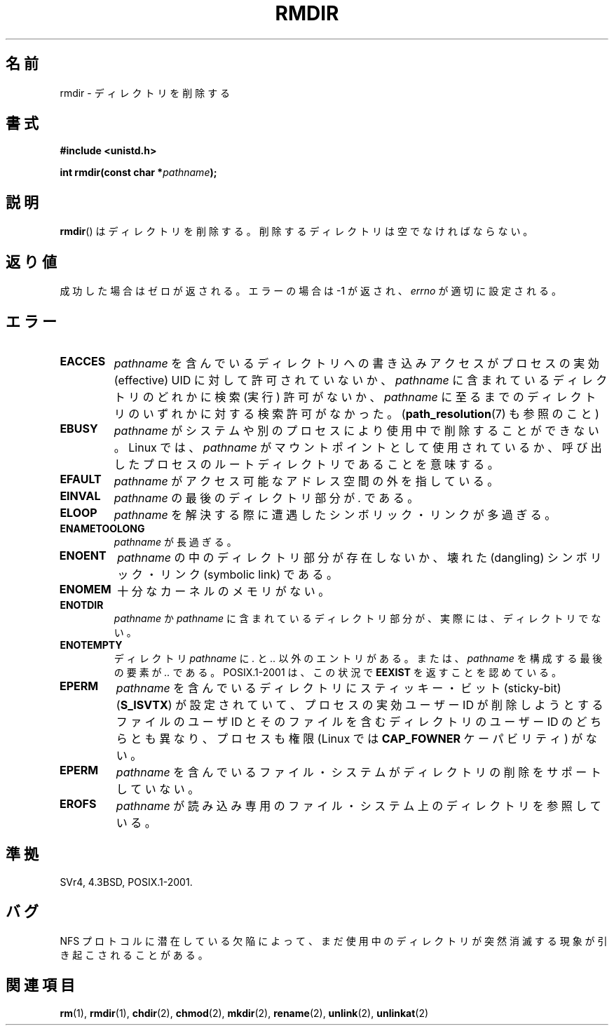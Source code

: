 .\" Hey Emacs! This file is -*- nroff -*- source.
.\"
.\" This manpage is Copyright (C) 1992 Drew Eckhardt;
.\"                               1993 Michael Haardt, Ian Jackson.
.\"
.\" Permission is granted to make and distribute verbatim copies of this
.\" manual provided the copyright notice and this permission notice are
.\" preserved on all copies.
.\"
.\" Permission is granted to copy and distribute modified versions of this
.\" manual under the conditions for verbatim copying, provided that the
.\" entire resulting derived work is distributed under the terms of a
.\" permission notice identical to this one.
.\"
.\" Since the Linux kernel and libraries are constantly changing, this
.\" manual page may be incorrect or out-of-date.  The author(s) assume no
.\" responsibility for errors or omissions, or for damages resulting from
.\" the use of the information contained herein.  The author(s) may not
.\" have taken the same level of care in the production of this manual,
.\" which is licensed free of charge, as they might when working
.\" professionally.
.\"
.\" Formatted or processed versions of this manual, if unaccompanied by
.\" the source, must acknowledge the copyright and authors of this work.
.\"
.\" Modified 1993-07-24 by Rik Faith <faith@cs.unc.edu>
.\" Modified 1997-01-31 by Eric S. Raymond <esr@thyrsus.com>
.\" Modified 2004-06-23 by Michael Kerrisk <mtk.manpages@gmail.com>
.\"
.\" Japanese Version Copyright (c) 1997 HANATAKA Shinya
.\"         all rights reserved.
.\" Translated 1997-12-12, HANATAKA Shinya <hanataka@abyss.rim.or.jp>
.\" Updated 2003-10-11, Kentaro Shirakata <argrath@ub32.org>
.\" Updated 2005-02-24, Akihiro MOTOKI <amotoki@dd.iij4u.or.jp>
.\" Updated 2006-07-23, Akihiro MOTOKI, LDP v2.36
.\" Updated 2008-08-06, Akihiro MOTOKI, LDP v3.05
.\"
.\"WORD:	directory		ディレクトリ
.\"WORD:	file system		ファイル・システム
.\"WORD:	sticky bit		スティッキー・ビット
.\"WORD:	dangling symbolic link	壊れたシンボリック・リンク
.\"WORD:	working directory	ワーキング・ディレクトリ
.\"WORD:	root directory		ルート・ディレクトリ
.\"WORD:	effective uid		実効ユーザーID
.\"WORD:	sticky bit		スティッキー・ビット
.\"WORD:	read-only		読み込み専用
.\"WORD:	uid			ユーザーID
.\"WORD:	entry			エントリ
.\"WORD:	memory			メモリ
.\"
.TH RMDIR 2 2008-05-08 "Linux" "Linux Programmer's Manual"
.SH 名前
rmdir \- ディレクトリを削除する
.SH 書式
.B #include <unistd.h>
.sp
.BI "int rmdir(const char *" pathname );
.SH 説明
.BR rmdir ()
はディレクトリを削除する。削除するディレクトリは空でなければならない。
.SH 返り値
成功した場合はゼロが返される。エラーの場合は \-1 が返され、
.I errno
が適切に設定される。
.SH エラー
.TP
.B EACCES
.I pathname
を含んでいるディレクトリへの書き込みアクセスが
プロセスの実効 (effective) UID に対して許可されていないか、
.I pathname
に含まれているディレクトリのどれかに検索 (実行) 許可がないか、
.I pathname
に至るまでのディレクトリのいずれかに対する検索許可がなかった。
.RB ( path_resolution (7)
も参照のこと)
.TP
.B EBUSY
.I pathname
がシステムや別のプロセスにより使用中で削除することができない。
Linux では、
.I pathname
がマウントポイントとして使用されているか、
呼び出したプロセスのルートディレクトリであることを意味する。
.TP
.B EFAULT
.I pathname
がアクセス可能なアドレス空間の外を指している。
.TP
.B EINVAL
.I pathname
の最後のディレクトリ部分が
.I .
である。
.TP
.B ELOOP
.I pathname
を解決する際に遭遇したシンボリック・リンクが多過ぎる。
.TP
.B ENAMETOOLONG
.I pathname
が長過ぎる。
.TP
.B ENOENT
.I pathname
の中のディレクトリ部分が存在しないか、壊れた (dangling)
シンボリック・リンク (symbolic link) である。
.TP
.B ENOMEM
十分なカーネルのメモリがない。
.TP
.B ENOTDIR
.I pathname
か
.I pathname
に含まれているディレクトリ部分が、実際には、ディレクトリでない。
.TP
.B ENOTEMPTY
ディレクトリ
.I pathname
に
.IR . " と " ..
以外のエントリがある。または、
.I pathname
を構成する最後の要素が
.I ..
である。
POSIX.1-2001 は、この状況で
.B EEXIST
を返すことを認めている。
.TP
.B EPERM
.I pathname
を含んでいるディレクトリにスティッキー・ビット(sticky-bit)
.RB ( S_ISVTX )
が設定されていて、プロセスの実効ユーザーID が削除しようとするファイルの
ユーザID とそのファイルを含むディレクトリのユーザーID のどちらとも異なり、
プロセスも権限 (Linux では
.B CAP_FOWNER
ケーパビリティ) がない。
.TP
.B EPERM
.I pathname
を含んでいるファイル・システムがディレクトリの
削除をサポートしていない。
.TP
.B EROFS
.I pathname
が読み込み専用のファイル・システム上のディレクトリを参照している。
.SH 準拠
SVr4, 4.3BSD, POSIX.1-2001.
.SH バグ
NFS プロトコルに潜在している欠陥によって、まだ使用中のディレクトリが
突然消滅する現象が引き起こされることがある。
.SH 関連項目
.BR rm (1),
.BR rmdir (1),
.BR chdir (2),
.BR chmod (2),
.BR mkdir (2),
.BR rename (2),
.BR unlink (2),
.BR unlinkat (2)
